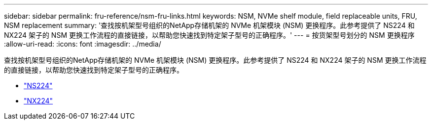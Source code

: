 ---
sidebar: sidebar 
permalink: fru-reference/nsm-fru-links.html 
keywords: NSM, NVMe shelf module, field replaceable units, FRU, NSM replacement 
summary: '查找按机架型号组织的NetApp存储机架的 NVMe 机架模块 (NSM) 更换程序。此参考提供了 NS224 和 NX224 架子的 NSM 更换工作流程的直接链接，以帮助您快速找到特定架子型号的正确程序。' 
---
= 按货架型号划分的 NSM 更换程序
:allow-uri-read: 
:icons: font
:imagesdir: ../media/


[role="lead"]
查找按机架型号组织的NetApp存储机架的 NVMe 机架模块 (NSM) 更换程序。此参考提供了 NS224 和 NX224 架子的 NSM 更换工作流程的直接链接，以帮助您快速找到特定架子型号的正确程序。

* link:../ns224/service-replace-nsm100.html["NS224"]
* link:../nx224/service-replace-nsm140.html["NX224"]


